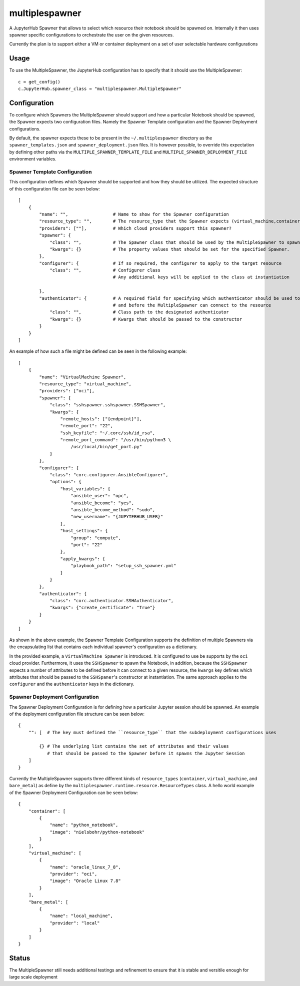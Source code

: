 ===============
multiplespawner
===============

A JupyterHub Spawner that allows to select which resource their notebook should be spawned on.
Internally it then uses spawner specific configurations to orchestrate the user on the given resources.

Currently the plan is to support either a VM or container deployment on a set of user selectable hardware configurations

-----
Usage
-----

To use the MultipleSpawner, the JupyterHub configuration has to specify that it should use the MultipleSpawner::

    c = get_config()
    c.JupyterHub.spawner_class = "multiplespawner.MultipleSpawner"


-------------
Configuration
-------------

To configure which Spawners the MultipleSpawner should support and how a particular Notebook should be spawned, the Spawner expects two configuration files.
Namely the Spawner Template configuration and the Spawner Deployment configurations.

By default, the spawner expects these to be present in the ``~/.multiplespawner`` directory as the ``spawner_templates.json`` and ``spawner_deployment.json`` files.
It is however possible, to override this expectation by defining other paths via the ``MULTIPLE_SPAWNER_TEMPLATE_FILE`` and ``MULTIPLE_SPAWNER_DEPLOYMENT_FILE`` environment variables.


Spawner Template Configuration
------------------------------
This configuration defines which Spawner should be supported and how they should be utilized.
The expected structure of this configuration file can be seen below::

    [
        {
            "name": "",                 # Name to show for the Spawner configuration
            "resource_type": "",        # The resource_type that the Spawner expects (virtual_machine,container,bare_metal)
            "providers": [""],          # Which cloud providers support this spawner?
            "spawner": {
                "class": "",            # The Spawner class that should be used by the MultipleSpawner to spawn the instance
                "kwargs": {}            # The property values that should be set for the specified Spawner.
            },
            "configurer": {             # If so required, the configurer to apply to the target resource
                "class": "",            # Configurer class
                                        # Any additional keys will be applied to the class at instantiation

            },
            "authenticator": {          # A required field for specifying which authenticator should be used to configure the resource
                                        # and before the MultipleSpawner can connect to the resource
                "class": "",            # Class path to the designated authenticator
                "kwargs": {}            # Kwargs that should be passed to the constructor 
            }
        }
    ]

An example of how such a file might be defined can be seen in the following example::

    [
        {
            "name": "VirtualMachine Spawner",
            "resource_type": "virtual_machine",
            "providers": ["oci"],
            "spawner": {
                "class": "sshspawner.sshspawner.SSHSpawner",
                "kwargs": {
                    "remote_hosts": ["{endpoint}"],
                    "remote_port": "22",
                    "ssh_keyfile": "~/.corc/ssh/id_rsa",
                    "remote_port_command": "/usr/bin/python3 \
                        /usr/local/bin/get_port.py"
                }
            },
            "configurer": {
                "class": "corc.configurer.AnsibleConfigurer",
                "options": {
                    "host_variables": {
                        "ansible_user": "opc",
                        "ansible_become": "yes",
                        "ansible_become_method": "sudo",
                        "new_username": "{JUPYTERHUB_USER}"
                    },
                    "host_settings": {
                        "group": "compute",
                        "port": "22"
                    },
                    "apply_kwargs": {
                        "playbook_path": "setup_ssh_spawner.yml"
                    }
                }
            },
            "authenticator": {
                "class": "corc.authenticator.SSHAuthenticator",
                "kwargs": {"create_certificate": "True"}
            }
        }
    ]

As shown in the above example, the Spawner Template Configuration supports the 
definition of multiple Spawners via the encapsulating list that contains each individual
spawner's configuration as a dictionary.

In the provided example, a ``VirtualMachine Spawner`` is introduced.
It is configured to use be supports by the ``oci`` cloud provider.
Furthermore, it uses the ``SSHSpawner`` to spawn the Notebook,
in addition, because the ``SSHSpawner`` expects a number of attributes to be defined before it can connect to a given resource,
the ``kwargs`` key defines which attributes that should be passed to the ``SSHSpaner``'s constructor at instantiation. The same approach applies to the ``configurer`` and the ``authenticator`` keys in the dictionary.

Spawner Deployment Configuration
--------------------------------

The Spawner Deployment Configuration is for defining how a particular Jupyter session should be spawned.
An example of the deployment configuration file structure can be seen below::

    {
        "": [  # The key must defined the ``resource_type`` that the subdeployment configurations uses

            {} # The underlying list contains the set of attributes and their values 
               # that should be passed to the Spawner before it spawns the Jupyter Session
        ]
    }

Currently the MultipleSpawner supports three different kinds of ``resource_types`` (``container``, ``virtual_machine``, and ``bare_metal``) as define by the ``multiplespawner.runtime.resource.ResourceTypes`` class.
A hello world example of the Spawner Deployment Configuration can be seen below::

    {
        "container": [
            {
                "name": "python_notebook",
                "image": "nielsbohr/python-notebook"
            }
        ],
        "virtual_machine": [
            {
                "name": "oracle_linux_7_8",
                "provider": "oci",
                "image": "Oracle Linux 7.8"
            }
        ],
        "bare_metal": [
            {
                "name": "local_machine",
                "provider": "local"
            }
        ]
    }

------
Status
------

The MultipleSpawner still needs additional testings and refinement to ensure that it is stable and versitile enough for large
scale deployment

